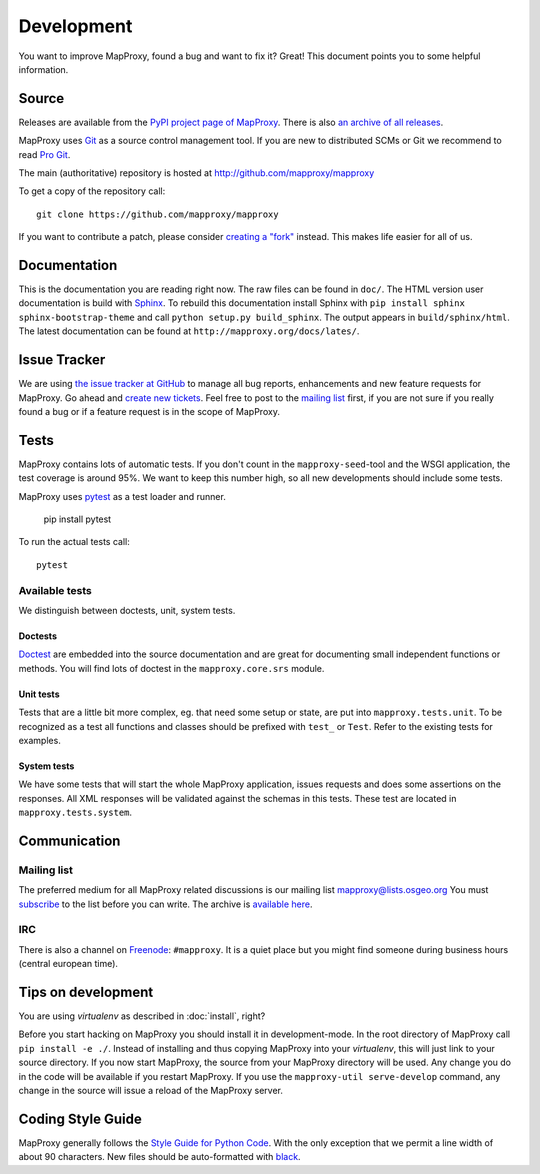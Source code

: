 Development
===========

You want to improve MapProxy, found a bug and want to fix it? Great! This document points you to some helpful information.

.. .. contents::

Source
------

Releases are available from the `PyPI project page of MapProxy <http://pypi.python.org/pypi/MapProxy>`_. There is also `an archive of all releases <http://pypi.python.org/packages/source/M/MapProxy/>`_.

MapProxy uses `Git`_ as a source control management tool. If you are new to distributed SCMs or Git we recommend to read `Pro Git <http://git-scm.com/book>`_.

The main (authoritative) repository is hosted at http://github.com/mapproxy/mapproxy

To get a copy of the repository call::

  git clone https://github.com/mapproxy/mapproxy

If you want to contribute a patch, please consider `creating a "fork"`__ instead. This makes life easier for all of us.

.. _`Git`: http://git-scm.com/
.. _`fork`: http://help.github.com/fork-a-repo/

__ fork_

Documentation
-------------

This is the documentation you are reading right now. The raw files can be found in ``doc/``. The HTML version user documentation is build with `Sphinx`_. To rebuild this documentation install Sphinx with ``pip install sphinx sphinx-bootstrap-theme`` and call ``python setup.py build_sphinx``. The output appears in ``build/sphinx/html``. The latest documentation can be found at ``http://mapproxy.org/docs/lates/``.

.. _`Epydoc`: http://epydoc.sourceforge.net/
.. _`Sphinx`: http://sphinx.pocoo.org/


Issue Tracker
-------------

We are using `the issue tracker at GitHub <https://github.com/mapproxy/mapproxy/issues>`_ to manage all bug reports, enhancements and new feature requests for MapProxy. Go ahead and `create new tickets <https://github.com/mapproxy/mapproxy/issues/new>`_. Feel free to post to the `mailing list`_ first, if you are not sure if you really found a bug or if a feature request is in the scope of MapProxy.

Tests
-----

MapProxy contains lots of automatic tests. If you don't count in the ``mapproxy-seed``-tool and the WSGI application, the test coverage is around 95%. We want to keep this number high, so all new developments should include some tests.

MapProxy uses `pytest`_ as a test loader and runner.

  pip install pytest


To run the actual tests call::

  pytest

.. _`pytest`: https://pytest.org/

Available tests
"""""""""""""""

We distinguish between doctests, unit, system tests.

Doctests
^^^^^^^^
`Doctest <http://docs.python.org/library/doctest.html>`_ are embedded into the source documentation and are great for documenting small independent functions or methods. You will find lots of doctest in the ``mapproxy.core.srs`` module.

Unit tests
^^^^^^^^^^
Tests that are a little bit more complex, eg. that need some setup or state, are put into ``mapproxy.tests.unit``. To be recognized as a test all functions and classes should be prefixed with ``test_`` or ``Test``. Refer to the existing tests for examples.

System tests
^^^^^^^^^^^^
We have some tests that will start the whole MapProxy application, issues requests and does some assertions on the responses. All XML responses will be validated against the schemas in this tests. These test are located in ``mapproxy.tests.system``.


Communication
-------------
Mailing list
""""""""""""

The preferred medium for all MapProxy related discussions is our mailing list mapproxy@lists.osgeo.org You must `subscribe <http://lists.osgeo.org/mailman/listinfo/mapproxy>`_ to the list before you can write. The archive is `available here <http://lists.osgeo.org/pipermail/mapproxy/>`_.

IRC
"""
There is also a channel on `Freenode <http://freenode.net/>`_: ``#mapproxy``. It is a quiet place but you might find someone during business hours (central european time).

Tips on development
-------------------

You are using `virtualenv` as described in :doc:`install`, right?

Before you start hacking on MapProxy you should install it in development-mode. In the root directory of MapProxy call ``pip install -e ./``. Instead of installing and thus copying MapProxy into your `virtualenv`, this will just link to your source directory. If you now start MapProxy, the source from your MapProxy directory will be used. Any change you do in the code will be available if you restart MapProxy. If you use the  ``mapproxy-util serve-develop`` command, any change in the source will issue a reload of the MapProxy server.


Coding Style Guide
------------------

MapProxy generally follows the `Style Guide for Python Code`_. With the only exception that we permit a line width of about 90 characters.
New files should be auto-formatted with `black <https://github.com/ambv/black>`_.

.. _`Style Guide for Python Code`: http://www.python.org/dev/peps/pep-0008/
